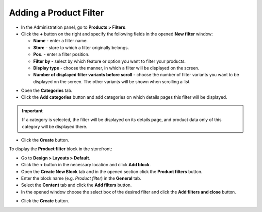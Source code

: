 ***********************
Adding a Product Filter
***********************

*   In the Administration panel, go to **Products > Filters**.
*   Click the **+** button on the right and specify the following fields in the opened **New filter** window:

    *   **Name** - enter a filter name.
    *   **Store** - store to which a filter originally belongs.
    *   **Pos.** - enter a filter position.
    *   **Filter by** - select by which feature or option you want to filter your products.
    *   **Display type** - choose the manner, in which a filter will be displayed on the screen.
    *   **Number of displayed filter variants before scroll** - choose the number of filter variants you want to be displayed on the screen. The other variants will be shown when scrolling a list.

.. image:: img/filter_01.png
    :align: center
    :alt: New filter

*   Open the **Categories** tab.
*   Click the **Add categories** button and add categories on which details pages this filter will be displayed.

.. important::

    If a category is selected, the filter will be displayed on its details page, and product data only of this category will be displayed there.

.. image:: img/filters2.png
    :align: center
    :alt: Add categories

*   Click the **Create** button.

To display the **Product filter** block in the storefront:

*   Go to **Design > Layouts > Default**.
*   Click the **+** button in the necessary location and click **Add block**.
*   Open the **Create New Block** tab and in the opened section click the **Product filters** button.
*   Enter the block name (e.g. *Product filter*) in the **General** tab.
*   Select the **Content** tab and click the **Add filters** button.
*   In the opened window choose the select box of the desired filter and click the **Add filters and close** button.

.. image:: img/filters3.png
    :align: center
    :alt: Product filters block

*   Click the **Create** button.

